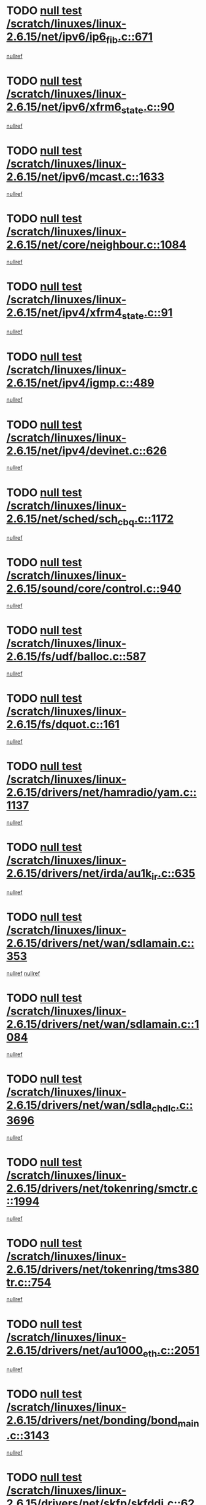 * TODO [[view:/scratch/linuxes/linux-2.6.15/net/ipv6/ip6_fib.c::face=ovl-face1::linb=671::colb=6::cole=8][null test /scratch/linuxes/linux-2.6.15/net/ipv6/ip6_fib.c::671]]
[[view:/scratch/linuxes/linux-2.6.15/net/ipv6/ip6_fib.c::face=ovl-face2::linb=672::colb=12::cole=19][nullref]]
* TODO [[view:/scratch/linuxes/linux-2.6.15/net/ipv6/xfrm6_state.c::face=ovl-face1::linb=90::colb=6::cole=8][null test /scratch/linuxes/linux-2.6.15/net/ipv6/xfrm6_state.c::90]]
[[view:/scratch/linuxes/linux-2.6.15/net/ipv6/xfrm6_state.c::face=ovl-face2::linb=91::colb=40::cole=43][nullref]]
* TODO [[view:/scratch/linuxes/linux-2.6.15/net/ipv6/mcast.c::face=ovl-face1::linb=1633::colb=6::cole=9][null test /scratch/linuxes/linux-2.6.15/net/ipv6/mcast.c::1633]]
[[view:/scratch/linuxes/linux-2.6.15/net/ipv6/mcast.c::face=ovl-face2::linb=1635::colb=40::cole=44][nullref]]
* TODO [[view:/scratch/linuxes/linux-2.6.15/net/core/neighbour.c::face=ovl-face1::linb=1084::colb=6::cole=8][null test /scratch/linuxes/linux-2.6.15/net/core/neighbour.c::1084]]
[[view:/scratch/linuxes/linux-2.6.15/net/core/neighbour.c::face=ovl-face2::linb=1086::colb=19::cole=26][nullref]]
* TODO [[view:/scratch/linuxes/linux-2.6.15/net/ipv4/xfrm4_state.c::face=ovl-face1::linb=91::colb=6::cole=8][null test /scratch/linuxes/linux-2.6.15/net/ipv4/xfrm4_state.c::91]]
[[view:/scratch/linuxes/linux-2.6.15/net/ipv4/xfrm4_state.c::face=ovl-face2::linb=92::colb=6::cole=9][nullref]]
* TODO [[view:/scratch/linuxes/linux-2.6.15/net/ipv4/igmp.c::face=ovl-face1::linb=489::colb=6::cole=9][null test /scratch/linuxes/linux-2.6.15/net/ipv4/igmp.c::489]]
[[view:/scratch/linuxes/linux-2.6.15/net/ipv4/igmp.c::face=ovl-face2::linb=491::colb=42::cole=46][nullref]]
* TODO [[view:/scratch/linuxes/linux-2.6.15/net/ipv4/devinet.c::face=ovl-face1::linb=626::colb=7::cole=10][null test /scratch/linuxes/linux-2.6.15/net/ipv4/devinet.c::626]]
[[view:/scratch/linuxes/linux-2.6.15/net/ipv4/devinet.c::face=ovl-face2::linb=628::colb=21::cole=29][nullref]]
* TODO [[view:/scratch/linuxes/linux-2.6.15/net/sched/sch_cbq.c::face=ovl-face1::linb=1172::colb=5::cole=10][null test /scratch/linuxes/linux-2.6.15/net/sched/sch_cbq.c::1172]]
[[view:/scratch/linuxes/linux-2.6.15/net/sched/sch_cbq.c::face=ovl-face2::linb=1173::colb=50::cole=57][nullref]]
* TODO [[view:/scratch/linuxes/linux-2.6.15/sound/core/control.c::face=ovl-face1::linb=940::colb=5::cole=10][null test /scratch/linuxes/linux-2.6.15/sound/core/control.c::940]]
[[view:/scratch/linuxes/linux-2.6.15/sound/core/control.c::face=ovl-face2::linb=941::colb=15::cole=27][nullref]]
* TODO [[view:/scratch/linuxes/linux-2.6.15/fs/udf/balloc.c::face=ovl-face1::linb=587::colb=8::cole=11][null test /scratch/linuxes/linux-2.6.15/fs/udf/balloc.c::587]]
[[view:/scratch/linuxes/linux-2.6.15/fs/udf/balloc.c::face=ovl-face2::linb=590::colb=17::cole=23][nullref]]
* TODO [[view:/scratch/linuxes/linux-2.6.15/fs/dquot.c::face=ovl-face1::linb=161::colb=6::cole=11][null test /scratch/linuxes/linux-2.6.15/fs/dquot.c::161]]
[[view:/scratch/linuxes/linux-2.6.15/fs/dquot.c::face=ovl-face2::linb=171::colb=78::cole=85][nullref]]
* TODO [[view:/scratch/linuxes/linux-2.6.15/drivers/net/hamradio/yam.c::face=ovl-face1::linb=1137::colb=7::cole=10][null test /scratch/linuxes/linux-2.6.15/drivers/net/hamradio/yam.c::1137]]
[[view:/scratch/linuxes/linux-2.6.15/drivers/net/hamradio/yam.c::face=ovl-face2::linb=1139::colb=15::cole=19][nullref]]
* TODO [[view:/scratch/linuxes/linux-2.6.15/drivers/net/irda/au1k_ir.c::face=ovl-face1::linb=635::colb=5::cole=8][null test /scratch/linuxes/linux-2.6.15/drivers/net/irda/au1k_ir.c::635]]
[[view:/scratch/linuxes/linux-2.6.15/drivers/net/irda/au1k_ir.c::face=ovl-face2::linb=636::colb=50::cole=54][nullref]]
* TODO [[view:/scratch/linuxes/linux-2.6.15/drivers/net/wan/sdlamain.c::face=ovl-face1::linb=353::colb=6::cole=12][null test /scratch/linuxes/linux-2.6.15/drivers/net/wan/sdlamain.c::353]]
[[view:/scratch/linuxes/linux-2.6.15/drivers/net/wan/sdlamain.c::face=ovl-face2::linb=356::colb=16::cole=20][nullref]]
[[view:/scratch/linuxes/linux-2.6.15/drivers/net/wan/sdlamain.c::face=ovl-face2::linb=357::colb=51::cole=58][nullref]]
* TODO [[view:/scratch/linuxes/linux-2.6.15/drivers/net/wan/sdlamain.c::face=ovl-face1::linb=1084::colb=16::cole=20][null test /scratch/linuxes/linux-2.6.15/drivers/net/wan/sdlamain.c::1084]]
[[view:/scratch/linuxes/linux-2.6.15/drivers/net/wan/sdlamain.c::face=ovl-face2::linb=1091::colb=24::cole=26][nullref]]
* TODO [[view:/scratch/linuxes/linux-2.6.15/drivers/net/wan/sdla_chdlc.c::face=ovl-face1::linb=3696::colb=6::cole=10][null test /scratch/linuxes/linux-2.6.15/drivers/net/wan/sdla_chdlc.c::3696]]
[[view:/scratch/linuxes/linux-2.6.15/drivers/net/wan/sdla_chdlc.c::face=ovl-face2::linb=3697::colb=26::cole=32][nullref]]
* TODO [[view:/scratch/linuxes/linux-2.6.15/drivers/net/tokenring/smctr.c::face=ovl-face1::linb=1994::colb=11::cole=14][null test /scratch/linuxes/linux-2.6.15/drivers/net/tokenring/smctr.c::1994]]
[[view:/scratch/linuxes/linux-2.6.15/drivers/net/tokenring/smctr.c::face=ovl-face2::linb=1996::colb=74::cole=78][nullref]]
* TODO [[view:/scratch/linuxes/linux-2.6.15/drivers/net/tokenring/tms380tr.c::face=ovl-face1::linb=754::colb=4::cole=7][null test /scratch/linuxes/linux-2.6.15/drivers/net/tokenring/tms380tr.c::754]]
[[view:/scratch/linuxes/linux-2.6.15/drivers/net/tokenring/tms380tr.c::face=ovl-face2::linb=755::colb=60::cole=64][nullref]]
* TODO [[view:/scratch/linuxes/linux-2.6.15/drivers/net/au1000_eth.c::face=ovl-face1::linb=2051::colb=5::cole=8][null test /scratch/linuxes/linux-2.6.15/drivers/net/au1000_eth.c::2051]]
[[view:/scratch/linuxes/linux-2.6.15/drivers/net/au1000_eth.c::face=ovl-face2::linb=2052::colb=50::cole=54][nullref]]
* TODO [[view:/scratch/linuxes/linux-2.6.15/drivers/net/bonding/bond_main.c::face=ovl-face1::linb=3143::colb=6::cole=11][null test /scratch/linuxes/linux-2.6.15/drivers/net/bonding/bond_main.c::3143]]
[[view:/scratch/linuxes/linux-2.6.15/drivers/net/bonding/bond_main.c::face=ovl-face2::linb=3153::colb=21::cole=24][nullref]]
* TODO [[view:/scratch/linuxes/linux-2.6.15/drivers/net/skfp/skfddi.c::face=ovl-face1::linb=624::colb=5::cole=8][null test /scratch/linuxes/linux-2.6.15/drivers/net/skfp/skfddi.c::624]]
[[view:/scratch/linuxes/linux-2.6.15/drivers/net/skfp/skfddi.c::face=ovl-face2::linb=625::colb=49::cole=53][nullref]]
* TODO [[view:/scratch/linuxes/linux-2.6.15/drivers/usb/misc/rio500.c::face=ovl-face1::linb=281::colb=13::cole=16][null test /scratch/linuxes/linux-2.6.15/drivers/usb/misc/rio500.c::281]]
[[view:/scratch/linuxes/linux-2.6.15/drivers/usb/misc/rio500.c::face=ovl-face2::linb=285::colb=12::cole=16][nullref]]
* TODO [[view:/scratch/linuxes/linux-2.6.15/drivers/usb/misc/rio500.c::face=ovl-face1::linb=367::colb=13::cole=16][null test /scratch/linuxes/linux-2.6.15/drivers/usb/misc/rio500.c::367]]
[[view:/scratch/linuxes/linux-2.6.15/drivers/usb/misc/rio500.c::face=ovl-face2::linb=371::colb=12::cole=16][nullref]]
* TODO [[view:/scratch/linuxes/linux-2.6.15/drivers/usb/gadget/serial.c::face=ovl-face1::linb=1276::colb=5::cole=9][null test /scratch/linuxes/linux-2.6.15/drivers/usb/gadget/serial.c::1276]]
[[view:/scratch/linuxes/linux-2.6.15/drivers/usb/gadget/serial.c::face=ovl-face2::linb=1278::colb=9::cole=17][nullref]]
* TODO [[view:/scratch/linuxes/linux-2.6.15/drivers/ide/pci/pdc202xx_new.c::face=ovl-face1::linb=227::colb=5::cole=7][null test /scratch/linuxes/linux-2.6.15/drivers/ide/pci/pdc202xx_new.c::227]]
[[view:/scratch/linuxes/linux-2.6.15/drivers/ide/pci/pdc202xx_new.c::face=ovl-face2::linb=236::colb=17::cole=27][nullref]]
[[view:/scratch/linuxes/linux-2.6.15/drivers/ide/pci/pdc202xx_new.c::face=ovl-face2::linb=236::colb=41::cole=52][nullref]]
* TODO [[view:/scratch/linuxes/linux-2.6.15/drivers/ide/pci/hpt34x.c::face=ovl-face1::linb=133::colb=5::cole=7][null test /scratch/linuxes/linux-2.6.15/drivers/ide/pci/hpt34x.c::133]]
[[view:/scratch/linuxes/linux-2.6.15/drivers/ide/pci/hpt34x.c::face=ovl-face2::linb=146::colb=17::cole=27][nullref]]
[[view:/scratch/linuxes/linux-2.6.15/drivers/ide/pci/hpt34x.c::face=ovl-face2::linb=146::colb=41::cole=52][nullref]]
* TODO [[view:/scratch/linuxes/linux-2.6.15/drivers/ide/pci/it8172.c::face=ovl-face1::linb=201::colb=5::cole=7][null test /scratch/linuxes/linux-2.6.15/drivers/ide/pci/it8172.c::201]]
[[view:/scratch/linuxes/linux-2.6.15/drivers/ide/pci/it8172.c::face=ovl-face2::linb=210::colb=17::cole=27][nullref]]
[[view:/scratch/linuxes/linux-2.6.15/drivers/ide/pci/it8172.c::face=ovl-face2::linb=210::colb=41::cole=52][nullref]]
* TODO [[view:/scratch/linuxes/linux-2.6.15/drivers/ide/pci/slc90e66.c::face=ovl-face1::linb=180::colb=5::cole=7][null test /scratch/linuxes/linux-2.6.15/drivers/ide/pci/slc90e66.c::180]]
[[view:/scratch/linuxes/linux-2.6.15/drivers/ide/pci/slc90e66.c::face=ovl-face2::linb=189::colb=17::cole=27][nullref]]
[[view:/scratch/linuxes/linux-2.6.15/drivers/ide/pci/slc90e66.c::face=ovl-face2::linb=189::colb=41::cole=52][nullref]]
* TODO [[view:/scratch/linuxes/linux-2.6.15/drivers/ide/pci/cmd64x.c::face=ovl-face1::linb=492::colb=6::cole=8][null test /scratch/linuxes/linux-2.6.15/drivers/ide/pci/cmd64x.c::492]]
[[view:/scratch/linuxes/linux-2.6.15/drivers/ide/pci/cmd64x.c::face=ovl-face2::linb=501::colb=17::cole=27][nullref]]
[[view:/scratch/linuxes/linux-2.6.15/drivers/ide/pci/cmd64x.c::face=ovl-face2::linb=501::colb=41::cole=52][nullref]]
* TODO [[view:/scratch/linuxes/linux-2.6.15/drivers/ide/pci/pdc202xx_old.c::face=ovl-face1::linb=388::colb=5::cole=7][null test /scratch/linuxes/linux-2.6.15/drivers/ide/pci/pdc202xx_old.c::388]]
[[view:/scratch/linuxes/linux-2.6.15/drivers/ide/pci/pdc202xx_old.c::face=ovl-face2::linb=397::colb=17::cole=27][nullref]]
[[view:/scratch/linuxes/linux-2.6.15/drivers/ide/pci/pdc202xx_old.c::face=ovl-face2::linb=397::colb=41::cole=52][nullref]]
* TODO [[view:/scratch/linuxes/linux-2.6.15/drivers/ide/pci/sis5513.c::face=ovl-face1::linb=674::colb=5::cole=7][null test /scratch/linuxes/linux-2.6.15/drivers/ide/pci/sis5513.c::674]]
[[view:/scratch/linuxes/linux-2.6.15/drivers/ide/pci/sis5513.c::face=ovl-face2::linb=683::colb=17::cole=27][nullref]]
[[view:/scratch/linuxes/linux-2.6.15/drivers/ide/pci/sis5513.c::face=ovl-face2::linb=683::colb=41::cole=52][nullref]]
* TODO [[view:/scratch/linuxes/linux-2.6.15/drivers/scsi/ips.c::face=ovl-face1::linb=3378::colb=6::cole=19][null test /scratch/linuxes/linux-2.6.15/drivers/scsi/ips.c::3378]]
[[view:/scratch/linuxes/linux-2.6.15/drivers/scsi/ips.c::face=ovl-face2::linb=3397::colb=24::cole=38][nullref]]
* TODO [[view:/scratch/linuxes/linux-2.6.15/drivers/scsi/ips.c::face=ovl-face1::linb=3378::colb=6::cole=19][null test /scratch/linuxes/linux-2.6.15/drivers/scsi/ips.c::3378]]
[[view:/scratch/linuxes/linux-2.6.15/drivers/scsi/ips.c::face=ovl-face2::linb=3430::colb=13::cole=28][nullref]]
* TODO [[view:/scratch/linuxes/linux-2.6.15/drivers/scsi/ibmmca.c::face=ovl-face1::linb=2414::colb=6::cole=11][null test /scratch/linuxes/linux-2.6.15/drivers/scsi/ibmmca.c::2414]]
[[view:/scratch/linuxes/linux-2.6.15/drivers/scsi/ibmmca.c::face=ovl-face2::linb=2416::colb=11::cole=18][nullref]]
* TODO [[view:/scratch/linuxes/linux-2.6.15/drivers/scsi/ahci.c::face=ovl-face1::linb=724::colb=6::cole=8][null test /scratch/linuxes/linux-2.6.15/drivers/scsi/ahci.c::724]]
[[view:/scratch/linuxes/linux-2.6.15/drivers/scsi/ahci.c::face=ovl-face2::linb=741::colb=20::cole=28][nullref]]
* TODO [[view:/scratch/linuxes/linux-2.6.15/drivers/char/specialix.c::face=ovl-face1::linb=928::colb=6::cole=8][null test /scratch/linuxes/linux-2.6.15/drivers/char/specialix.c::928]]
[[view:/scratch/linuxes/linux-2.6.15/drivers/char/specialix.c::face=ovl-face2::linb=930::colb=30::cole=34][nullref]]
* TODO [[view:/scratch/linuxes/linux-2.6.15/drivers/char/epca.c::face=ovl-face1::linb=1760::colb=44::cole=46][null test /scratch/linuxes/linux-2.6.15/drivers/char/epca.c::1760]]
[[view:/scratch/linuxes/linux-2.6.15/drivers/char/epca.c::face=ovl-face2::linb=1763::colb=12::cole=19][nullref]]
* TODO [[view:/scratch/linuxes/linux-2.6.15/drivers/md/dm-mpath.c::face=ovl-face1::linb=844::colb=6::cole=25][null test /scratch/linuxes/linux-2.6.15/drivers/md/dm-mpath.c::844]]
[[view:/scratch/linuxes/linux-2.6.15/drivers/md/dm-mpath.c::face=ovl-face2::linb=846::colb=30::cole=34][nullref]]
* TODO [[view:/scratch/linuxes/linux-2.6.15/drivers/md/bitmap.c::face=ovl-face1::linb=557::colb=6::cole=12][null test /scratch/linuxes/linux-2.6.15/drivers/md/bitmap.c::557]]
[[view:/scratch/linuxes/linux-2.6.15/drivers/md/bitmap.c::face=ovl-face2::linb=558::colb=34::cole=38][nullref]]
* TODO [[view:/scratch/linuxes/linux-2.6.15/arch/ia64/kernel/palinfo.c::face=ovl-face1::linb=827::colb=5::cole=9][null test /scratch/linuxes/linux-2.6.15/arch/ia64/kernel/palinfo.c::827]]
[[view:/scratch/linuxes/linux-2.6.15/arch/ia64/kernel/palinfo.c::face=ovl-face2::linb=829::colb=8::cole=11][nullref]]
* TODO [[view:/scratch/linuxes/linux-2.6.15/arch/mips/mm/tlb-r3k.c::face=ovl-face1::linb=163::colb=6::cole=9][null test /scratch/linuxes/linux-2.6.15/arch/mips/mm/tlb-r3k.c::163]]
[[view:/scratch/linuxes/linux-2.6.15/arch/mips/mm/tlb-r3k.c::face=ovl-face2::linb=168::colb=57::cole=62][nullref]]
* TODO [[view:/scratch/linuxes/linux-2.6.15/arch/h8300/kernel/ints.c::face=ovl-face1::linb=175::colb=6::cole=19][null test /scratch/linuxes/linux-2.6.15/arch/h8300/kernel/ints.c::175]]
[[view:/scratch/linuxes/linux-2.6.15/arch/h8300/kernel/ints.c::face=ovl-face2::linb=177::colb=29::cole=36][nullref]]
* TODO [[view:/scratch/linuxes/linux-2.6.15/arch/sparc/kernel/sun4d_irq.c::face=ovl-face1::linb=180::colb=5::cole=11][null test /scratch/linuxes/linux-2.6.15/arch/sparc/kernel/sun4d_irq.c::180]]
[[view:/scratch/linuxes/linux-2.6.15/arch/sparc/kernel/sun4d_irq.c::face=ovl-face2::linb=183::colb=21::cole=25][nullref]]
* TODO [[view:/scratch/linuxes/linux-2.6.15/arch/sparc/kernel/irq.c::face=ovl-face1::linb=259::colb=5::cole=11][null test /scratch/linuxes/linux-2.6.15/arch/sparc/kernel/irq.c::259]]
[[view:/scratch/linuxes/linux-2.6.15/arch/sparc/kernel/irq.c::face=ovl-face2::linb=262::colb=36::cole=40][nullref]]
